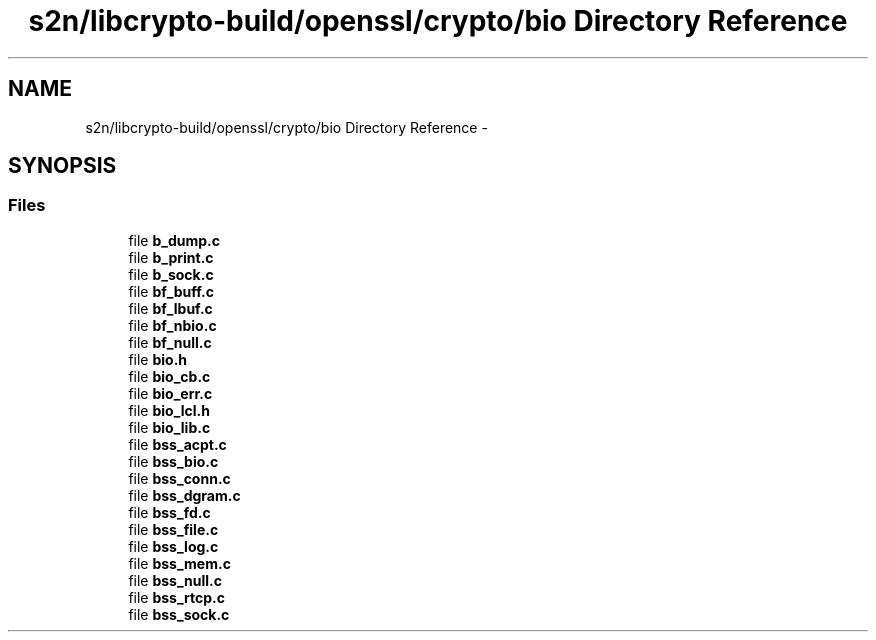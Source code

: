 .TH "s2n/libcrypto-build/openssl/crypto/bio Directory Reference" 3 "Thu Jun 30 2016" "s2n-openssl-doxygen" \" -*- nroff -*-
.ad l
.nh
.SH NAME
s2n/libcrypto-build/openssl/crypto/bio Directory Reference \- 
.SH SYNOPSIS
.br
.PP
.SS "Files"

.in +1c
.ti -1c
.RI "file \fBb_dump\&.c\fP"
.br
.ti -1c
.RI "file \fBb_print\&.c\fP"
.br
.ti -1c
.RI "file \fBb_sock\&.c\fP"
.br
.ti -1c
.RI "file \fBbf_buff\&.c\fP"
.br
.ti -1c
.RI "file \fBbf_lbuf\&.c\fP"
.br
.ti -1c
.RI "file \fBbf_nbio\&.c\fP"
.br
.ti -1c
.RI "file \fBbf_null\&.c\fP"
.br
.ti -1c
.RI "file \fBbio\&.h\fP"
.br
.ti -1c
.RI "file \fBbio_cb\&.c\fP"
.br
.ti -1c
.RI "file \fBbio_err\&.c\fP"
.br
.ti -1c
.RI "file \fBbio_lcl\&.h\fP"
.br
.ti -1c
.RI "file \fBbio_lib\&.c\fP"
.br
.ti -1c
.RI "file \fBbss_acpt\&.c\fP"
.br
.ti -1c
.RI "file \fBbss_bio\&.c\fP"
.br
.ti -1c
.RI "file \fBbss_conn\&.c\fP"
.br
.ti -1c
.RI "file \fBbss_dgram\&.c\fP"
.br
.ti -1c
.RI "file \fBbss_fd\&.c\fP"
.br
.ti -1c
.RI "file \fBbss_file\&.c\fP"
.br
.ti -1c
.RI "file \fBbss_log\&.c\fP"
.br
.ti -1c
.RI "file \fBbss_mem\&.c\fP"
.br
.ti -1c
.RI "file \fBbss_null\&.c\fP"
.br
.ti -1c
.RI "file \fBbss_rtcp\&.c\fP"
.br
.ti -1c
.RI "file \fBbss_sock\&.c\fP"
.br
.in -1c
